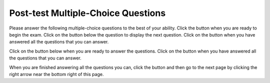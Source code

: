 .. qnum::
   :prefix: 2-1-
   :start: 1
   
.. |start| image:: Figures/start.png
    :height: 24px
    :align: top
    :alt: start
    
.. |next| image:: Figures/next.png
    :height: 24px
    :align: top
    :alt: next
    
.. |prev| image:: Figures/prev.png
    :height: 24px
    :align: top
    :alt: prev
    
.. |finish| image:: Figures/finishExam.png
    :height: 24px
    :align: top
    :alt: finishExam
    
.. |right| image:: Figures/rightArrow.png
    :height: 24px
    :align: top
    :alt: right arrow for next page
   
Post-test Multiple-Choice Questions
-------------------------------------

Please answer the following multiple-choice questions to the best of your ability.  Click the |start| button when you are ready to begin the exam.  Click on the |next| button below the question to display the next question.  Click on the |finish| button when you have answered all the questions that you can answer.     

Click on the |start| button below when you are ready to answer the questions.  Click on the |finish| button when you have answered all the questions that you can answer.   

.. timed:: posttest_mc_timed
   :timelimit: 15
   :noresult:
   :nofeedback:
       
   .. mchoice:: post1
      :answer_a: -1
      :answer_b: 2
      :answer_c: 3
      :answer_d: 5
      :answer_e: 8
      :correct: c
      :feedback_a: This answer would be true if the end value was 4 rather than 3.
      :feedback_b: This answer would be true if the start value was 0 rather than 1.
      :feedback_c: This would be true if it was looking for the largest value in the list from start to end (inclusive), but it finds the smallest value.
      :feedback_d: The range function returns a list from first to (last - 1) so this will look for the smallest value from index 1 to 3 and so return 3.  
      :feedback_e: This would be true if range returned a list of values from the first to last but it returns from first to last - 1.

      What does the following function return from mystery([2, 5, 8, 3, -1],1,3)?
       
      ::
          
           def mystery(numList, start, end):
               save = numList[start]
               for index in range(start,end+1):
                  value = numList[index]
                  if value < save:
                      save = value
               return save

   .. mchoice:: post2
      :answer_a: It is the length of the shortest consecutive block of the value target in nums
      :answer_b: It is the length of the array nums
      :answer_c: It is the length of the first consecutive block of the value target in nums
      :answer_d: It is the number of occurrences of the value target in nums
      :answer_e: It is the length of the last consecutive block of the value target in nums
      :correct: d
      :feedback_a: It doesn't reset lenCount ever, so it just counts all the times the target value appears in nums.
      :feedback_b: It only increments the lenCount when the current num is equal to the target.
      :feedback_c: It doesn't reset lenCount ever, so it just counts all the times the target value appears in the array.
      :feedback_d: The variable lenCount is incremented each time the current array element is the same value as the target. It is never reset so it counts the number of occurrences of the value target in nums. The method returns maxLen which is set to lenCount after the loop finishes if lenCount is greater than maxLen.
      :feedback_e: It doesn't reset lenCount ever, so it just counts all the times the target value appears in the array.

      Consider the following function ``findLongest`` which is intended to find the longest consecutive block of the value ``target`` occurring in the list ``nums``; however ``findLongest`` does not work as intended.  For example, if the list ``nums`` contains the values [7, 10, 10, 15, 15, 15, 15, 10, 10, 10, 15, 10] the call ``findLongest(10, nums)`` should return 3, the length of the longest consecutive block of 10s.  Which of the following best describes the value actually returned by a call to ``findLongest``?  
       
      ::
               
           def findLongest(target, nums):
               lenCount = 0
               maxLen = 0
               for num in nums:
                   if num == target:
                       lenCount = lenCount + 1
                   else:
                       maxLen = lenCount
               if lenCount > maxLen:
                   maxLen = lenCount
               return maxLen
          
   .. mchoice:: post3
      :answer_a: 0
      :answer_b: 1
      :answer_c: 2
      :answer_d: 3
      :answer_e: 4
      :correct: a
      :feedback_a: While this loops through the indices from 1 to 3 it compares the index to the target and so count remains 0.
      :feedback_b: This would be true if it compared the value at the index to the target, but it compares the index to the target.
      :feedback_c: This would be true if the range included the last value and the code compared the value at the index to the target.
      :feedback_d: This would be true if the start value was 0 and the range included the last value, and the code compared the value at the index to the target.
      :feedback_e: This would be true if the start value was 0 and the end value was 6 and the code compared the value at the index to the target. 

      Given the following function definition, what would be returned from mystery(5, 1, 4, [5, 1, 5, 5, 5])?
      ::

          def mystery(target, start, end, numList):
              count = 0
              for index in range(start, end):
                  current = index
                  if current == target:
                      count = count + 1
              return count
          
   .. mchoice:: post4
      :answer_a: a = 11 and b = 2
      :answer_b: a = 12 and b = 1
      :answer_c: a = 3 and b = 11
      :answer_d: a = 8 and b = 5
      :answer_e: a = 5 and b = 8
      :correct: e
      :feedback_a: This would be true if it was range(1,3).
      :feedback_b: This would be true if it was range(1,5).  Remember that range doesn't include the second value.
      :feedback_c: Not quite.  Check your tracing.
      :feedback_d: Not quite.  Check your tracing.  
      :feedback_e: Good job tracing this! 

      What do ``a`` and ``b`` equal after the following code executes?
      ::

          a = 10
          b = 3
          t = 0
          for i in range(1,4):
              t = a;
              a = i + b;
              b = t - i;
              
   .. mchoice:: post5
      :answer_a: 15.0
      :answer_b: 30.0
      :answer_c: 20.0
      :answer_d: 25.0
      :answer_e: 0
      :correct: d
      :feedback_a: This would be true if start was 0 and end was 1.
      :feedback_b: This would be true if start was 2 and end was 2.
      :feedback_c: This would be true if start was 0 and end was 3.  
      :feedback_d: This is 20 + 30 = 50 / 2 = 25.0.
      :feedback_e: This would be true if end was less than start.  

      Given the following code what will mystery([10,20,30],1,2) return?
      ::
      
          def mystery(numList, start, end):
              sum = 0
              for index in range(start,end+1):
                  value = numList[index]
                  sum = sum + value
              if (end - start + 1) >= 1:
                  return sum / (end - start + 1)
              return 0
		   
When you are finished answering all the questions you can, click the |finish| button and then go to the next page by clicking the right arrow |right| near the bottom right of this page.   